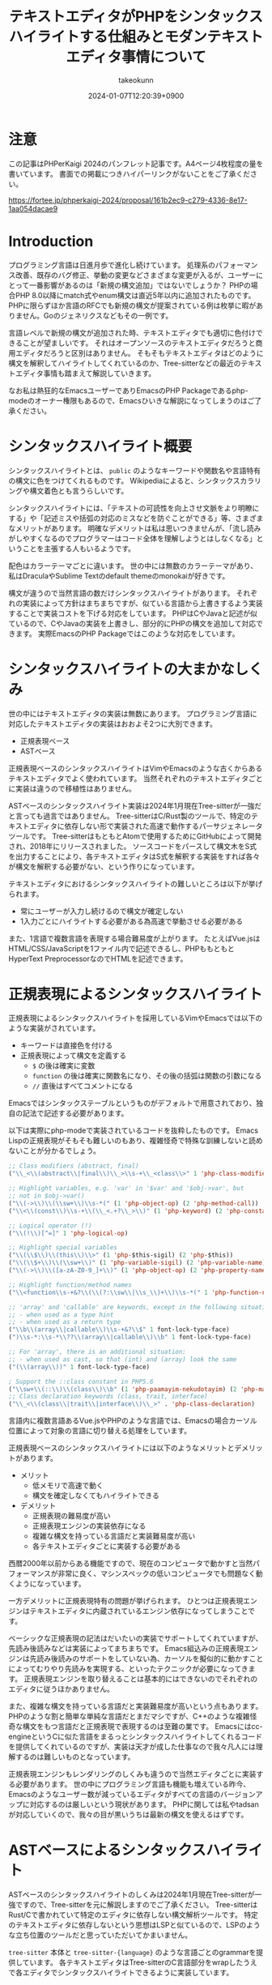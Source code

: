 :PROPERTIES:
:ID:       3249F27E-9CE1-4ADC-9B34-607C7DCEC60D
:END:
#+TITLE: テキストエディタがPHPをシンタックスハイライトする仕組みとモダンテキストエディタ事情について
#+AUTHOR: takeokunn
#+DESCRIPTION: description
#+DATE: 2024-01-07T12:20:39+0900
#+HUGO_BASE_DIR: ../../
#+HUGO_CATEGORIES: permanent
#+HUGO_SECTION: posts/permanent
#+HUGO_TAGS: fleeting
#+HUGO_DRAFT: true
#+STARTUP: content
#+STARTUP: nohideblocks
* 注意

この記事はPHPerKaigi 2024のパンフレット記事です。A4ページ4枚程度の量を書いています。
書面での掲載につきハイパーリンクがないことをご了承ください。

https://fortee.jp/phperkaigi-2024/proposal/161b2ec9-c279-4336-8e17-1aa054dacae9

* Introduction

プログラミング言語は日進月歩で進化し続けています。
処理系のパフォーマンス改善、既存のバグ修正、挙動の変更などさまざまな変更が入るが、ユーザーにとって一番影響があるのは「新規の構文追加」ではないでしょうか？
PHPの場合PHP 8.0以降にmatch式やenum構文は直近5年以内に追加されたものです。
PHPに限らずほか言語のRFCでも新規の構文が提案されている例は枚挙に暇がありません。Goのジェネリクスなどもその一例です。

言語レベルで新規の構文が追加された時、テキストエディタでも適切に色付けできることが望ましいです。
それはオープンソースのテキストエディタだろうと商用エディタだろうと区別はありません。
そもそもテキストエディタはどのように構文を解釈してハイライトしてくれているのか、Tree-sitterなどの最近のテキストエディタ事情も踏まえて解説していきます。

なお私は熱狂的なEmacsユーザーでありEmacsのPHP Packageであるphp-modeのオーナー権限もあるので、Emacsひいきな解説になってしまうのはご了承ください。

* シンタックスハイライト概要

シンタックスハイライトとは、 =public= のようなキーワードや関数名や言語特有の構文に色をつけてくれるものです。
Wikipediaによると、シンタックスカラリングや構文着色とも言うらしいです。

シンタックスハイライトには、「テキストの可読性を向上させ文脈をより明瞭にする」や「記述ミスや括弧の対応のミスなどを防ぐことができる」等、さまざまなメリットがあります。
明確なデメリットは私は思いつきませんが、「流し読みがしやすくなるのでプログラマーはコード全体を理解しようとはしなくなる」ということを主張する人もいるようです。

配色はカラーテーマごとに違います。
世の中には無数のカラーテーマがあり、私はDraculaやSublime Textのdefault themeのmonokaiが好きです。

構文が違うので当然言語の数だけシンタックスハイライトがあります。
それぞれの実装によって方針はまちまちですが、似ている言語から上書きするよう実装することで実装コストを下げる対応をしています。
PHPはCやJavaと記述が似ているので、CやJavaの実装を上書きし、部分的にPHPの構文を追加して対応できます。
実際EmacsのPHP Packageではこのような対応をしています。

* シンタックスハイライトの大まかなしくみ

世の中にはテキストエディタの実装は無数にあります。
プログラミング言語に対応したテキストエディタの実装はおおよそ2つに大別できます。

- 正規表現ベース
- ASTベース

正規表現ベースのシンタックスハイライトはVimやEmacsのような古くからあるテキストエディタでよく使われています。
当然それぞれのテキストエディタごとに実装は違うので移植性はありません。

ASTベースのシンタックスハイライト実装は2024年1月現在Tree-sitterが一強だと言っても過言ではありません。
Tree-sitterはC/Rust製のツールで、特定のテキストエディタに依存しない形で実装された高速で動作するパーサジェネレータツールです。
Tree-sitterはもともとAtomで使用するためにGitHubによって開発され、2018年にリリースされました。
ソースコードをパースして構文木をS式を出力することにより、各テキストエディタはS式を解釈する実装をすれば各々が構文を解釈する必要がない、という作りになっています。

テキストエディタにおけるシンタックスハイライトの難しいところは以下が挙げられます。

- 常にユーザーが入力し続けるので構文が確定しない
- 1入力ごとにハイライトする必要がある為高速で挙動させる必要がある

また、1言語で複数言語を表現する場合難易度が上がります。
たとえばVue.jsはHTML/CSS/JavaScriptを1ファイル内で記述できるし、PHPももともとHyperText PreprocessorなのでHTMLを記述できます。

* 正規表現によるシンタックスハイライト

正規表現によるシンタックスハイライトを採用しているVimやEmacsでは以下のような実装がされています。

- キーワードは直接色を付ける
- 正規表現によって構文を定義する
  - =$= の後は確実に変数
  - =function= の後は確実に関数名になり、その後の括弧は関数の引数になる
  - =//= 直後はすべてコメントになる

Emacsではシンタックステーブルというものがデフォルトで用意されており、独自の記法で記述する必要があります。

以下は実際にphp-modeで実装されているコードを抜粋したものです。
Emacs Lispの正規表現がそもそも難しいのもあり、複雑怪奇で特殊な訓練しないと読めないことが分かるでしょう。

#+begin_src emacs-lisp :tangle /tmp/9ffec496-27fc-dc84-f103-fe817f4efd9e.el
  ;; Class modifiers (abstract, final)
  ("\\_<\\(abstract\\|final\\)\\_>\\s-+\\_<class\\>" 1 'php-class-modifier)

  ;; Highlight variables, e.g. 'var' in '$var' and '$obj->var', but
  ;; not in $obj->var()
  ("\\(->\\)\\(\\sw+\\)\\s-*(" (1 'php-object-op) (2 'php-method-call))
  ("\\<\\(const\\)\\s-+\\(\\_<.+?\\_>\\)" (1 'php-keyword) (2 'php-constant-assign))

  ;; Logical operator (!)
  ("\\(!\\)[^=]" 1 'php-logical-op)

  ;; Highlight special variables
  ("\\(\\$\\)\\(this\\)\\>" (1 'php-$this-sigil) (2 'php-$this))
  ("\\(\\$+\\)\\(\\sw+\\)" (1 'php-variable-sigil) (2 'php-variable-name))
  ("\\(->\\)\\([a-zA-Z0-9_]+\\)" (1 'php-object-op) (2 'php-property-name))

  ;; Highlight function/method names
  ("\\<function\\s-+&?\\(\\(?:\\sw\\|\\s_\\)+\\)\\s-*(" 1 'php-function-name)

  ;; 'array' and 'callable' are keywords, except in the following situations:
  ;; - when used as a type hint
  ;; - when used as a return type
  ("\\b\\(array\\|callable\\)\\s-+&?\\$" 1 font-lock-type-face)
  (")\\s-*:\\s-*\\??\\(array\\|callable\\)\\b" 1 font-lock-type-face)

  ;; For 'array', there is an additional situation:
  ;; - when used as cast, so that (int) and (array) look the same
  ("(\\(array\\))" 1 font-lock-type-face)

  ; Support the ::class constant in PHP5.6
  ("\\sw+\\(::\\)\\(class\\)\\b" (1 'php-paamayim-nekudotayim) (2 'php-magical-constant))
  ;; Class declaration keywords (class, trait, interface)
  ("\\_<\\(class\\|trait\\|interface\\)\\_>" . 'php-class-declaration)
#+end_src

言語内に複数言語あるVue.jsやPHPのような言語では、Emacsの場合カーソル位置によって対象の言語に切り替える処理をしています。

正規表現ベースのシンタックスハイライトには以下のようなメリットとデメリットがあります。

- メリット
  - 低メモリで高速で動く
  - 構文を確定しなくてもハイライトできる
- デメリット
  - 正規表現の難易度が高い
  - 正規表現エンジンの実装依存になる
  - 複雑な構文を持っている言語だと実装難易度が高い
  - 各テキストエディタごとに実装する必要がある

西暦2000年以前からある機能ですので、現在のコンピュータで動かすと当然パフォーマンスが非常に良く、マシンスペックの低いコンピュータでも問題なく動くようになっています。

一方デメリットに正規表現特有の問題が挙げられます。
ひとつは正規表現エンジンはテキストエディタに内蔵されているエンジン依存になってしまうことです。

ベーシックな正規表現の記法はだいたいの実装でサポートしてくれていますが、先読み後読みなどは実装によってまちまちです。
Emacs組込みの正規表現エンジンは先読み後読みのサポートをしていない為、カーソルを擬似的に動かすことによってむりやり先読みを実現する、といったテクニックが必要になってきます。
正規表現エンジンを取り替えることは基本的にはできないのでそれぞれのエディタに従うほかありません。

また、複雑な構文を持っている言語だと実装難易度が高いという点もあります。
PHPのような割と簡単な単純な言語だとまだマシですが、C++のような複雑怪奇な構文をもつ言語だと正規表現で表現するのは至難の業です。
Emacsにはcc-engineというCに似た言語をまるっとシンタックスハイライトしてくれるコードを提供してくれているのですが、実装は天才が成した仕事なので我々凡人には理解するのは難しいものとなっています。

正規表現エンジンもレンダリングのしくみも違うので当然エディタごとに実装する必要があります。
世の中にプログラミング言語も機能も増えている昨今、Emacsのようなユーザー数が減っているエディタがすべての言語のバージョンアップに対応するのは厳しいという現状があります。
PHPに関しては私やtadsanが対応していくので、我々の目が黒いうちは最新の構文を使えるはずです。

* ASTベースによるシンタックスハイライト

ASTベースのシンタックスハイライトのしくみは2024年1月現在Tree-sitterが一強ですので、Tree-sitterを元に解説しますのでご了承ください。
Tree-sitterはRust/Cで書かれていて特定のエディタに依存しない構文解析ツールです。
特定のテキストエディタに依存しないという思想はLSPと似ているので、LSPのような立ち位置のツールだと思っていただいてかまいません。

=tree-sitter= 本体と =tree-sitter-{language}= のような言語ごとのgrammarを提供しています。
各テキストエディタはTree-sitterのC言語部分をwrapしたうえで各エディタでシンタックスハイライトできるように実装しています。

=tree-sitter-php= のgrammarを一部抜粋すると以下です。
yaccを見たことある人は馴染があるような文法で記述されています。


#+begin_src js :tangle /tmp/7c75b080-531f-7054-af53-9f9776238618.js
  // return <expression>;
  return_statement: $ => seq(
      keyword('return'), optional($._expression), $._semicolon,
  ),

  // ++$<_variable>, <_variable>--
  update_expression: $ => prec.left(PREC.INC, choice(
      seq($._variable, '++'),
      seq($._variable, '--'),
      seq('++', $._variable),
      seq('--', $._variable),
  )),
#+end_src

実際にPHPを =tree-sitter parse= した結果は以下です。S式で表現されていてtoken情報と座標を返します。

#+begin_src treesitter :lang php :exports both :tangle /tmp/b5e6cadd-e91d-0d24-073b-df13e8e64f50.php
  <?php

  final class HelloCommand extends Command
  {
      public function __construct() {}
  }
#+end_src

#+begin_src lisp :tangle /tmp/afdffe46-c67d-fe64-3a0b-737c80c3d41c.lisp
  (program [0, 0] - [5, 1]
    (php_tag [0, 0] - [0, 5])
    (class_declaration [2, 0] - [5, 1]
      modifier: (final_modifier [2, 0] - [2, 5])
      name: (name [2, 12] - [2, 24])
      (base_clause [2, 25] - [2, 40]
        (name [2, 33] - [2, 40]))
      body: (declaration_list [3, 0] - [5, 1]
        (method_declaration [4, 4] - [4, 36]
          (visibility_modifier [4, 4] - [4, 10])
          name: (name [4, 20] - [4, 31])
          parameters: (formal_parameters [4, 31] - [4, 33])
          body: (compound_statement [4, 34] - [4, 36])))))
#+end_src

また、Tree-sitterは非常に賢いので構文エラーの箇所まで表示してくれます。

#+begin_src treesitter :lang php :exports both :tangle /tmp/7e7cb720-4526-dfa4-50eb-7a780ab7dfdf.php
  <?php

  final class HelloCommand extends Command
  {
      public function __construct() {}
#+end_src

#+begin_src lisp :tangle /tmp/4329505d-c15e-def4-8efb-c5a0a33e8cd3.lisp
  (program [0, 0] - [4, 36]
    (php_tag [0, 0] - [0, 5])
    (class_declaration [2, 0] - [4, 36]
      modifier: (final_modifier [2, 0] - [2, 5])
      name: (name [2, 12] - [2, 24])
      (base_clause [2, 25] - [2, 40]
        (name [2, 33] - [2, 40]))
      body: (declaration_list [3, 0] - [4, 36]
        (method_declaration [4, 4] - [4, 36]
          (visibility_modifier [4, 4] - [4, 10])
          name: (name [4, 20] - [4, 31])
          parameters: (formal_parameters [4, 31] - [4, 33])
          body: (compound_statement [4, 34] - [4, 36])))))
  /var/folders/cb/3r410lh103x9hthl1pmy3jqw0000gp/T/babel-3wPZaM/tree-sitterNg42xu.php	0 ms	(MISSING "}" [4, 36] - [4, 36])
#+end_src

1言語内に複数言語の場合、特定のtoken内は別のgrammarを適用するという処理を書けるというのもTree-sitterの特徴です。

Tree-sitterによるシンタックスハイライトには以下のようなメリットとデメリットがあります。

- メリット
  - メジャーな言語はだいたいサポートされている
  - エディタごとの実装をする必要ないのでメンテナンスされる可能性が高い
- デメリット
  - 構文が確定するまで色がつかない
  - 毎回ASTを作る必要があるので正規表現と比べて低速
  - テキストエディタ本体はTree-sitterのサポートをし続けないといけない

メリットとしてサポートしている言語もテキストエディタも多いことが挙げられます。
2024年現在使われているプログラミング言語のだいたいのgrammarは公式から提供されています。
Neovimも標準でサポートしており、Emacsでも29からサポートされました。

デメリットとしてはASTとして解釈することに由来するものが挙げられます。
テキストエディタでコードを編集している間構文が確定しない、構文エラーの時間が時間が必ず発生します。
Tree-sitterは構文エラーを最小限にするようなアルゴリズムが採用されていますが、正規表現と比べてどうしても色が付かない時間が発生してしまいます。
また、テキストを編集する毎にASTを作る必要があるので、正規表現で色付けするよりも当然計算コストがかかります。

Tree-sitterを使うとなるとCレイヤを触る必要があります。
基本的にCレイヤをテキストエディタ側は変更することは意図していないので、通常のPackageと違って何か問題が起きた時に修正しつらいという問題もあります。
* 終わりに
プログラマーが快適にプログラムを編集するには、プログラミング言語の進化にエディタも追従する必要があります。
過去の資産と向き合いながら、新しい技術と上手に付き合っていくことが求められています。

ぜひ普段使ったことのないテキストエディタを使ったり、新しいプラグインにチャレンジしてみてはいかがでしょうか。
* 参考文献

- [[https://ja.wikipedia.org/wiki/%E3%82%B7%E3%83%B3%E3%82%BF%E3%83%83%E3%82%AF%E3%82%B9%E3%83%8F%E3%82%A4%E3%83%A9%E3%82%A4%E3%83%88][シンタックスハイライト - Wikipedia]]
- [[https://tree-sitter.github.io/][Tree-Sitter公式サイト]]
- [[https://github.com/tree-sitter/tree-sitter-php][tree-sitter/tree-sitter-php - GitHub]]
- [[https://github.com/emacs-php/php-mode][emacs-php/php-mode - GitHub]]
- [[https://github.com/emacs-mirror/emacs][emacsemacs-mirror/emacs - GitHub]]
